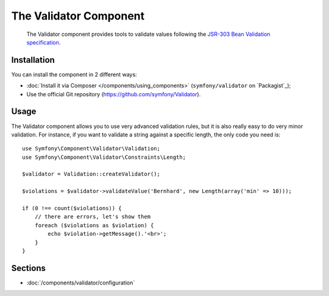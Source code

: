.. index::
   single: Validator
   single: Components; Validator

The Validator Component
=======================

    The Validator component provides tools to validate values following the
    `JSR-303 Bean Validation specification`_.

Installation
------------

You can install the component in 2 different ways:

* :doc:`Install it via Composer </components/using_components>` (``symfony/validator`` on `Packagist`_);
* Use the official Git repository (https://github.com/symfony/Validator).

Usage
-----

The Validator component allows you to use very advanced validation rules, but
it is also really easy to do very minor validation. For instance, if you want
to validate a string against a specific length, the only code you need is::

    use Symfony\Component\Validator\Validation;
    use Symfony\Component\Validator\Constraints\Length;

    $validator = Validation::createValidator();

    $violations = $validator->validateValue('Bernhard', new Length(array('min' => 10)));

    if (0 !== count($violations)) {
        // there are errors, let's show them
        foreach ($violations as $violation) {
            echo $violation->getMessage().'<br>';
        }
    }

Sections
--------

* :doc:`/components/validator/configuration`

.. _`JSR-303 Bean Validation specification`: http://jcp.org/en/jsr/detail?id=303
